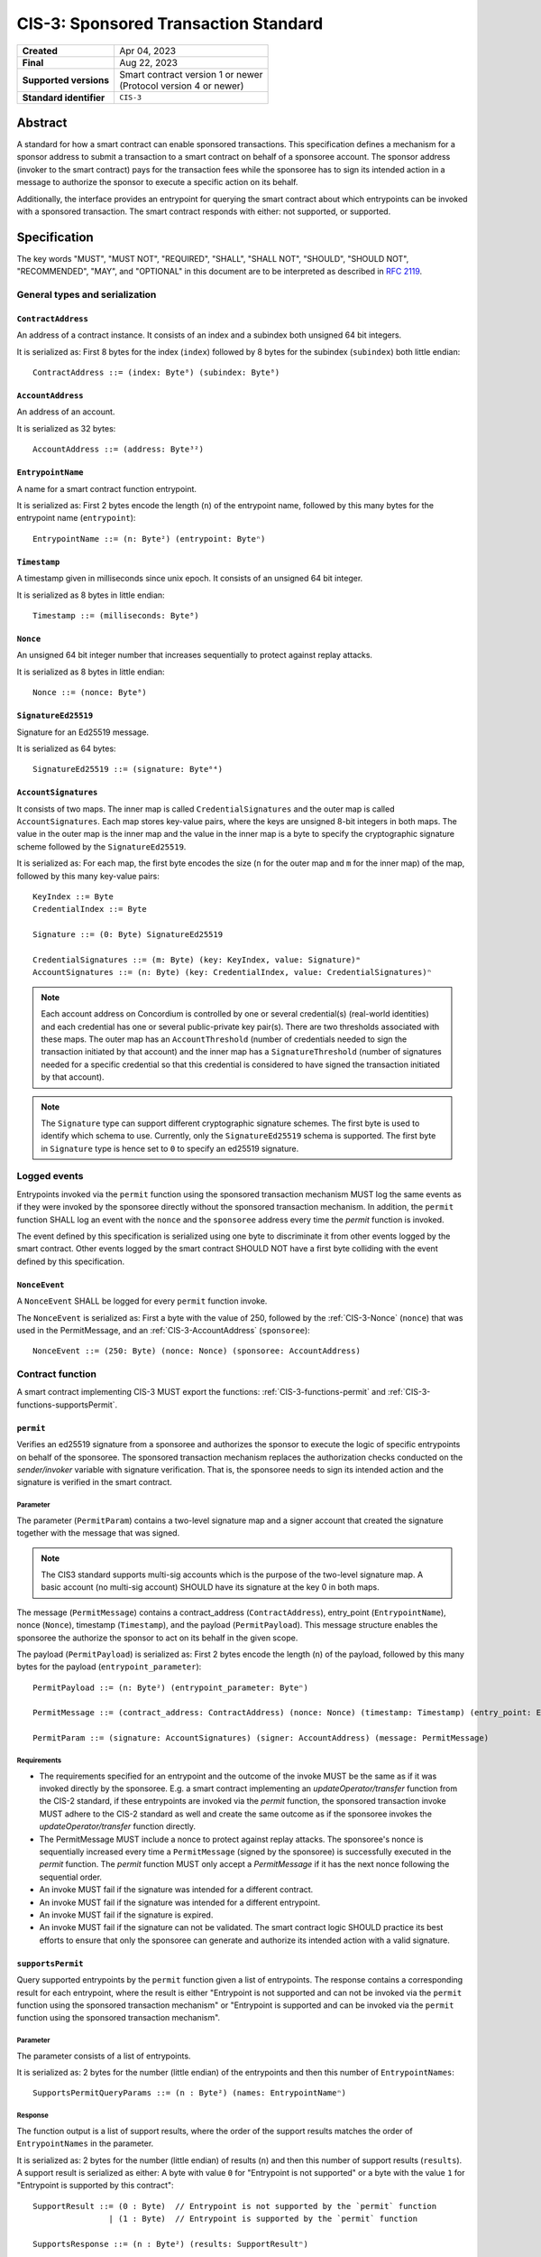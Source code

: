 .. _CIS-3:

=====================================
CIS-3: Sponsored Transaction Standard
=====================================

.. list-table::
   :stub-columns: 1

   * - Created
     - Apr 04, 2023
   * - Final
     - Aug 22, 2023
   * - Supported versions
     - | Smart contract version 1 or newer
       | (Protocol version 4 or newer)
   * - Standard identifier
     - ``CIS-3``

Abstract
========

A standard for how a smart contract can enable sponsored transactions.
This specification defines a mechanism for a sponsor address to submit a transaction
to a smart contract on behalf of a sponsoree account. The sponsor address (invoker to the smart contract)
pays for the transaction fees while the sponsoree has to sign its intended action in a message to authorize the sponsor to
execute a specific action on its behalf.

Additionally, the interface provides an entrypoint for querying the smart contract about which
entrypoints can be invoked with a sponsored transaction.
The smart contract responds with either: not supported, or supported.

Specification
=============

The key words "MUST", "MUST NOT", "REQUIRED", "SHALL", "SHALL NOT", "SHOULD", "SHOULD NOT", "RECOMMENDED",  "MAY", and "OPTIONAL" in this document are to be interpreted as described in :rfc:`2119`.

General types and serialization
-------------------------------

.. _CIS-3-ContractAddress:

``ContractAddress``
^^^^^^^^^^^^^^^^^^^

An address of a contract instance.
It consists of an index and a subindex both unsigned 64 bit integers.

It is serialized as: First 8 bytes for the index (``index``) followed by 8 bytes for the subindex (``subindex``) both little endian::

  ContractAddress ::= (index: Byte⁸) (subindex: Byte⁸)

.. _CIS-3-AccountAddress:

``AccountAddress``
^^^^^^^^^^^^^^^^^^

An address of an account.

It is serialized as 32 bytes::

  AccountAddress ::= (address: Byte³²)

.. _CIS-3-EntrypointName:

``EntrypointName``
^^^^^^^^^^^^^^^^^^

A name for a smart contract function entrypoint.

It is serialized as: First 2 bytes encode the length (``n``) of the entrypoint name, followed by this many bytes for the entrypoint name (``entrypoint``)::

  EntrypointName ::= (n: Byte²) (entrypoint: Byteⁿ)

.. _CIS-3-Timestamp:

``Timestamp``
^^^^^^^^^^^^^

A timestamp given in milliseconds since unix epoch.
It consists of an unsigned 64 bit integer.

It is serialized as 8 bytes in little endian::

  Timestamp ::= (milliseconds: Byte⁸)

.. _CIS-3-Nonce:

``Nonce``
^^^^^^^^^

An unsigned 64 bit integer number that increases sequentially to protect against replay attacks.

It is serialized as 8 bytes in little endian::

  Nonce ::= (nonce: Byte⁸)

.. _CIS-3-SignatureEd25519:

``SignatureEd25519``
^^^^^^^^^^^^^^^^^^^^

Signature for an Ed25519 message.

It is serialized as 64 bytes::

  SignatureEd25519 ::= (signature: Byte⁶⁴)

.. _CIS-3-AccountSignatures:

``AccountSignatures``
^^^^^^^^^^^^^^^^^^^^^

It consists of two maps. The inner map is called ``CredentialSignatures`` and the outer map is called ``AccountSignatures``.
Each map stores key-value pairs, where the keys are unsigned 8-bit integers in both maps.
The value in the outer map is the inner map and the value in the inner map is a byte to specify the cryptographic signature scheme
followed by the ``SignatureEd25519``.

It is serialized as: For each map, the first byte encodes the size (``n`` for the outer map and ``m`` for the inner map)
of the map, followed by this many key-value pairs::

  KeyIndex ::= Byte
  CredentialIndex ::= Byte

  Signature ::= (0: Byte) SignatureEd25519

  CredentialSignatures ::= (m: Byte) (key: KeyIndex, value: Signature)ᵐ
  AccountSignatures ::= (n: Byte) (key: CredentialIndex, value: CredentialSignatures)ⁿ

.. note::

    Each account address on Concordium is controlled by one or several credential(s) (real-world identities)
    and each credential has one or several public-private key pair(s). There are two thresholds associated with these maps.
    The outer map has an ``AccountThreshold`` (number of credentials needed to sign the transaction initiated by that account)
    and the inner map has a ``SignatureThreshold`` (number of signatures needed for a specific credential
    so that this credential is considered to have signed the transaction initiated by that account).

.. note::

    The ``Signature`` type can support different cryptographic signature schemes. The first byte is used
    to identify which schema to use. Currently, only the ``SignatureEd25519`` schema is supported.
    The first byte in ``Signature`` type is hence set to ``0`` to specify an ed25519 signature.

Logged events
-------------

Entrypoints invoked via the ``permit`` function using the sponsored
transaction mechanism MUST log the same events as if they were invoked
by the sponsoree directly without the sponsored transaction mechanism.
In addition, the ``permit`` function SHALL log an event with the ``nonce`` and the ``sponsoree`` address every time
the `permit` function is invoked.

The event defined by this specification is serialized using one byte to discriminate it from other events logged by the smart contract.
Other events logged by the smart contract SHOULD NOT have a first byte colliding with the event defined by this specification.

``NonceEvent``
^^^^^^^^^^^^^^

A ``NonceEvent`` SHALL be logged for every ``permit`` function invoke.

The ``NonceEvent`` is serialized as: First a byte with the value of 250, followed by the :ref:`CIS-3-Nonce` (``nonce``) that was used in the PermitMessage, and an :ref:`CIS-3-AccountAddress` (``sponsoree``)::

  NonceEvent ::= (250: Byte) (nonce: Nonce) (sponsoree: AccountAddress)

Contract function
-----------------

A smart contract implementing CIS-3 MUST export the functions: :ref:`CIS-3-functions-permit` and :ref:`CIS-3-functions-supportsPermit`.

.. _CIS-3-functions-permit:

``permit``
^^^^^^^^^^

Verifies an ed25519 signature from a sponsoree and authorizes the sponsor to execute the logic of
specific entrypoints on behalf of the sponsoree. The sponsored transaction mechanism replaces the
authorization checks conducted on the `sender/invoker` variable with signature verification.
That is, the sponsoree needs to sign its intended action and the signature is verified in the smart contract.

Parameter
~~~~~~~~~

The parameter (``PermitParam``) contains a two-level signature map and a signer account that created the signature
together with the message that was signed.

.. note::

    The CIS3 standard supports multi-sig accounts which is the purpose of the two-level signature map. A basic account (no multi-sig account) SHOULD have its signature at the key 0 in both maps.

The message (``PermitMessage``) contains a contract_address (``ContractAddress``), entry_point (``EntrypointName``), nonce (``Nonce``), timestamp (``Timestamp``), and the payload (``PermitPayload``).
This message structure enables the sponsoree the authorize the sponsor to act on its behalf in the given scope.

The payload (``PermitPayload``) is serialized as: First 2 bytes encode the length (``n``) of the payload, followed by this many bytes for the payload (``entrypoint_parameter``)::

  PermitPayload ::= (n: Byte²) (entrypoint_parameter: Byteⁿ)

  PermitMessage ::= (contract_address: ContractAddress) (nonce: Nonce) (timestamp: Timestamp) (entry_point: EntrypointName) (payload: PermitPayload)

  PermitParam ::= (signature: AccountSignatures) (signer: AccountAddress) (message: PermitMessage)

Requirements
~~~~~~~~~~~~

- The requirements specified for an entrypoint and the outcome of the invoke MUST be the same as if it was invoked directly by the sponsoree. E.g. a smart contract implementing an `updateOperator/transfer` function from the CIS-2 standard, if these entrypoints are invoked via the `permit` function, the sponsored transaction invoke MUST adhere to the CIS-2 standard as well and create the same outcome as if the sponsoree invokes the `updateOperator/transfer` function directly.
- The PermitMessage MUST include a nonce to protect against replay attacks. The sponsoree's nonce is sequentially increased every time a ``PermitMessage`` (signed by the sponsoree) is successfully executed in the `permit` function. The `permit` function MUST only accept a `PermitMessage` if it has the next nonce following the sequential order.
- An invoke MUST fail if the signature was intended for a different contract.
- An invoke MUST fail if the signature was intended for a different entrypoint.
- An invoke MUST fail if the signature is expired.
- An invoke MUST fail if the signature can not be validated. The smart contract logic SHOULD practice its best efforts to ensure that only the sponsoree can generate and authorize its intended action with a valid signature.

.. _CIS-3-functions-supportsPermit:

``supportsPermit``
^^^^^^^^^^^^^^^^^^

Query supported entrypoints by the ``permit`` function given a list of entrypoints.
The response contains a corresponding result for each entrypoint, where the result is either
"Entrypoint is not supported and can not be invoked via the ``permit`` function using the sponsored transaction mechanism" or "Entrypoint is supported and can be invoked via the ``permit`` function using the sponsored transaction mechanism".

Parameter
~~~~~~~~~

The parameter consists of a list of entrypoints.

It is serialized as: 2 bytes for the number (little endian) of the entrypoints and then this number of ``EntrypointNames``::

  SupportsPermitQueryParams ::= (n : Byte²) (names: EntrypointNameⁿ)

Response
~~~~~~~~

The function output is a list of support results, where the order of the support results matches the order of ``EntrypointNames`` in the parameter.

It is serialized as: 2 bytes for the number (little endian) of results (``n``) and then this number of support results (``results``).
A support result is serialized as either: A byte with value ``0`` for "Entrypoint is not supported" or a byte with the value ``1`` for "Entrypoint is supported by this contract"::

  SupportResult ::= (0 : Byte)  // Entrypoint is not supported by the `permit` function
                  | (1 : Byte)  // Entrypoint is supported by the `permit` function

  SupportsResponse ::= (n : Byte²) (results: SupportResultⁿ)

Requirements
~~~~~~~~~~~~

- The number of results in the response MUST correspond to the number of queries in the parameter.
- The order of results in the response MUST correspond to the order of queries in the parameter.
- The contract function MUST be non-mutative.

Limitations
===========

A number of limitations are important to be aware of:

- Only accounts can generate a valid Ed25519 signature using public-private key cryptography. Smart contracts can not be a sponsoree as defined in this CIS-3 standard.
